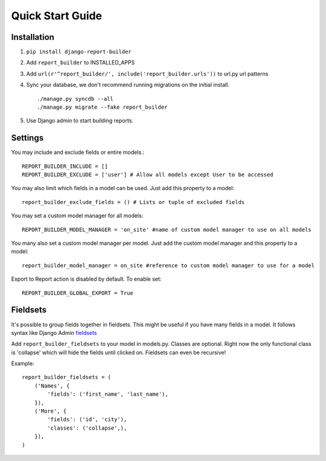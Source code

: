.. _quickstart:

Quick Start Guide
=================

Installation
------------

1. ``pip install django-report-builder``
2. Add ``report_builder`` to INSTALLED_APPS
3. Add ``url(r'^report_builder/', include('report_builder.urls'))`` to url.py url patterns
4. Sync your database, we don't recommend running migrations on the initial install. ::
    
    ./manage.py syncdb --all
    ./manage.py migrate --fake report_builder
    
5. Use Django admin to start building reports.

Settings
--------

You may include and exclude fields or entire models.::

    REPORT_BUILDER_INCLUDE = []
    REPORT_BUILDER_EXCLUDE = ['user'] # Allow all models except User to be accessed

You may also limit which fields in a model can be used. Just add this property to a model::

    report_builder_exclude_fields = () # Lists or tuple of excluded fields

You may set a custom model manager for all models::

    REPORT_BUILDER_MODEL_MANAGER = 'on_site' #name of custom model manager to use on all models

You many also set a custom model manager per model. Just add the custom model manager and this property to a model::

   report_builder_model_manager = on_site #reference to custom model manager to use for a model

Export to Report action is disabled by default. To enable set::
    
    REPORT_BUILDER_GLOBAL_EXPORT = True
    
Fieldsets
---------

It's possible to group fields together in fieldsets. This might be useful if you have many fields in a model.
It follows syntax like Django Admin `fieldsets`__

__ https://docs.djangoproject.com/en/dev/ref/contrib/admin/#django.contrib.admin.ModelAdmin.fieldsets) 

Add ``report_builder_fieldsets`` to your model in models.py. Classes are optional. Right now the only functional
class is 'collapse' which will hide the fields until clicked on. Fieldsets can even be recursive!

Example::

    report_builder_fieldsets = (
        ('Names', {
            'fields': ('first_name', 'last_name'),
        }),
        ('More', {
            'fields': ('id', 'city'),
            'classes': ('collapse',),
        }),
    )
